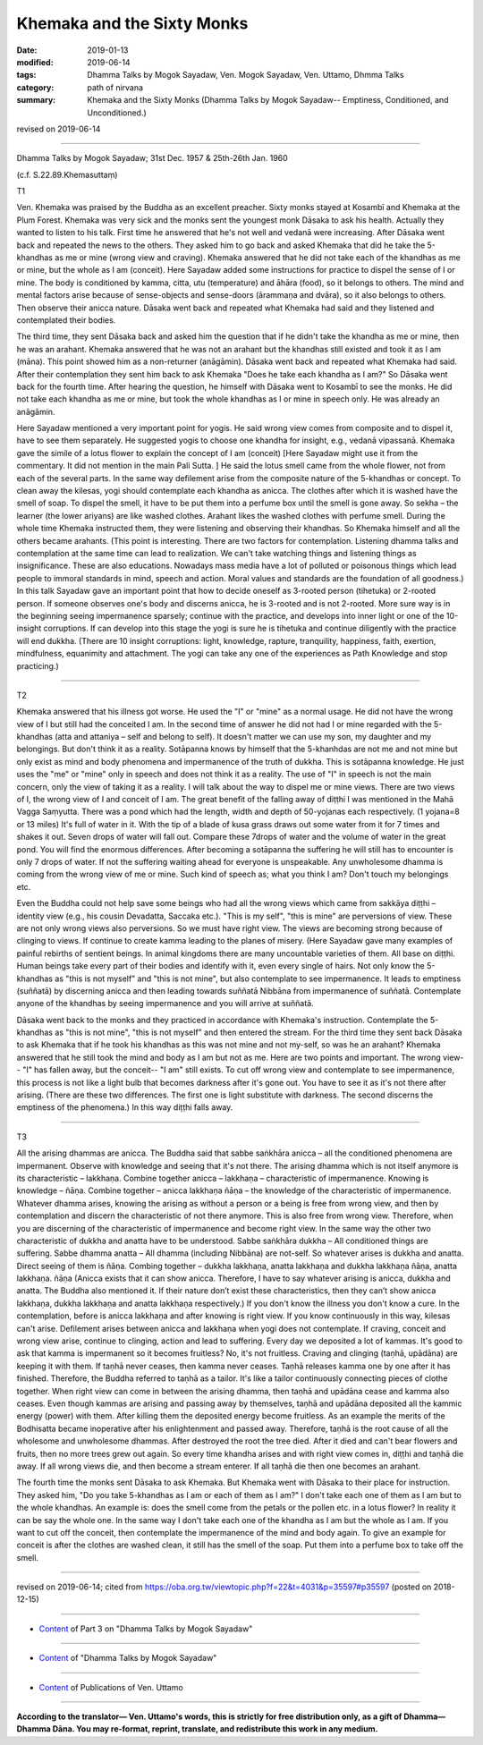 ==========================================
Khemaka and the Sixty Monks
==========================================

:date: 2019-01-13
:modified: 2019-06-14
:tags: Dhamma Talks by Mogok Sayadaw, Ven. Mogok Sayadaw, Ven. Uttamo, Dhmma Talks
:category: path of nirvana
:summary: Khemaka and the Sixty Monks (Dhamma Talks by Mogok Sayadaw-- Emptiness, Conditioned, and Unconditioned.)

revised on 2019-06-14

------

Dhamma Talks by Mogok Sayadaw; 31st Dec. 1957 & 25th-26th Jan. 1960

(c.f. S.22.89.Khemasuttaṃ)

T1 

Ven. Khemaka was praised by the Buddha as an excellent preacher. Sixty monks stayed at Kosambī and Khemaka at the Plum Forest. Khemaka was very sick and the monks sent the youngest monk Dāsaka to ask his health. Actually they wanted to listen to his talk. First time he answered that he's not well and vedanā were increasing. After Dāsaka went back and repeated the news to the others. They asked him to go back and asked Khemaka that did he take the 5-khandhas as me or mine (wrong view and craving). Khemaka answered that he did not take each of the khandhas as me or mine, but the whole as I am (conceit). Here Sayadaw added some instructions for practice to dispel the sense of I or mine. The body is conditioned by kamma, citta, utu (temperature) and āhāra (food), so it belongs to others. The mind and mental factors arise because of sense-objects and sense-doors (ārammaṇa and dvāra), so it also belongs to others. Then observe their anicca nature. Dāsaka went back and repeated what Khemaka had said and they listened and contemplated their bodies. 

The third time, they sent Dāsaka back and asked him the question that if he didn't take the khandha as me or mine, then he was an arahant. Khemaka answered that he was not an arahant but the khandhas still existed and took it as I am (māna). This point showed him as a non-returner (anāgāmin). Dāsaka went back and repeated what Khemaka had said. After their contemplation they sent him back to ask Khemaka "Does he take each khandha as I am?" So Dāsaka went back for the fourth time. After hearing the question, he himself with Dāsaka went to Kosambī to see the monks. He did not take each khandha as me or mine, but took the whole khandhas as I or mine in speech only. He was already an anāgāmin. 

Here Sayadaw mentioned a very important point for yogis. He said wrong view comes from composite and to dispel it, have to see them separately. He suggested yogis to choose one khandha for insight, e.g., vedanā vipassanā. Khemaka gave the simile of a lotus flower to explain the concept of I am (conceit) [Here Sayadaw might use it from the commentary. It did not mention in the main Pali Sutta. ] He said the lotus smell came from the whole flower, not from each of the several parts. In the same way defilement arise from the composite nature of the 5-khandhas or concept. To clean away the kilesas, yogi should contemplate each khandha as anicca. The clothes after which it is washed have the smell of soap. To dispel the smell, it have to be put them into a perfume box until the smell is gone away. So sekha – the learner (the lower ariyans) are like washed clothes. Arahant likes the washed clothes with perfume smell. During the whole time Khemaka instructed them, they were listening and observing their khandhas. So Khemaka himself and all the others became arahants. (This point is interesting. There are two factors for contemplation. Listening dhamma talks and contemplation at the same time can lead to realization. We can't take watching things and listening things as insignificance. These are also educations. Nowadays mass media have a lot of polluted or poisonous things which lead people to immoral standards in mind, speech and action. Moral values and standards are the foundation of all goodness.) In this talk Sayadaw gave an important point that how to decide oneself as 3-rooted person (tihetuka) or 2-rooted person. If someone observes one's body and discerns anicca, he is 3-rooted and is not 2-rooted. More sure way is in the beginning seeing impermanence sparsely; continue with the practice, and develops into inner light or one of the 10-insight corruptions. If can develop into this stage the yogi is sure he is tihetuka and continue diligently with the practice will end dukkha. (There are 10 insight corruptions: light, knowledge, rapture, tranquility, happiness, faith, exertion, mindfulness, equanimity and attachment. The yogi can take any one of the experiences as Path Knowledge and stop practicing.)

------

T2 

Khemaka answered that his illness got worse. He used the "I" or "mine" as a normal usage. He did not have the wrong view of I but still had the conceited I am. In the second time of answer he did not had I or mine regarded with the 5-khandhas (atta and attaniya – self and belong to self). It doesn't matter we can use my son, my daughter and my belongings. But don't think it as a reality. Sotāpanna knows by himself that the 5-khanhdas are not me and not mine but only exist as mind and body phenomena and impermanence of the truth of dukkha. This is sotāpanna knowledge. He just uses the "me" or "mine" only in speech and does not think it as a reality. The use of "I" in speech is not the main concern, only the view of taking it as a reality. I will talk about the way to dispel me or mine views. There are two views of I, the wrong view of I and conceit of I am. The great benefit of the falling away of diṭṭhi I was mentioned in the Mahā Vagga Saṃyutta. There was a pond which had the length, width and depth of 50-yojanas each respectively. (1 yojana=8 or 13 miles) It's full of water in it. With the tip of a blade of kusa grass draws out some water from it for 7 times and shakes it out. Seven drops of water will fall out. Compare these 7drops of water and the volume of water in the great pond. You will find the enormous differences. After becoming a sotāpanna the suffering he will still has to encounter is only 7 drops of water. If not the suffering waiting ahead for everyone is unspeakable. Any unwholesome dhamma is coming from the wrong view of me or mine. Such kind of speech as; what you think I am? Don't touch my belongings etc. 

Even the Buddha could not help save some beings who had all the wrong views which came from sakkāya diṭṭhi – identity view (e.g., his cousin Devadatta, Saccaka etc.). "This is my self", "this is mine" are perversions of view. These are not only wrong views also perversions. So we must have right view. The views are becoming strong because of clinging to views. If continue to create kamma leading to the planes of misery. (Here Sayadaw gave many examples of painful rebirths of sentient beings. In animal kingdoms there are many uncountable varieties of them. All base on diṭṭhi. Human beings take every part of their bodies and identify with it, even every single of hairs. Not only know the 5-khandhas as "this is not myself" and "this is not mine", but also contemplate to see impermanence. It leads to emptiness (suññatā) by discerning anicca and then leading towards suññatā Nibbāna from impermanence of suññatā. Contemplate anyone of the khandhas by seeing impermanence and you will arrive at suññatā. 

Dāsaka went back to the monks and they practiced in accordance with Khemaka's instruction. Contemplate the 5-khandhas as "this is not mine", "this is not myself" and then entered the stream. For the third time they sent back Dāsaka to ask Khemaka that if he took his khandhas as this was not mine and not my-self, so was he an arahant? Khemaka answered that he still took the mind and body as I am but not as me. Here are two points and important. The wrong view-- "I" has fallen away, but the conceit-- "I am" still exists. To cut off wrong view and contemplate to see impermanence, this process is not like a light bulb that becomes darkness after it's gone out. You have to see it as it's not there after arising. (There are these two differences. The first one is light substitute with darkness. The second discerns the emptiness of the phenomena.) In this way diṭṭhi falls away. 

------

T3 

All the arising dhammas are anicca. The Buddha said that sabbe saṅkhāra anicca – all the conditioned phenomena are impermanent. Observe with knowledge and seeing that it's not there. The arising dhamma which is not itself anymore is its characteristic – lakkhaṇa. Combine together anicca – lakkhaṇa – characteristic of impermanence. Knowing is knowledge – ñāṇa. Combine together – anicca lakkhaṇa ñāṇa – the knowledge of the characteristic of impermanence. Whatever dhamma arises, knowing the arising as without a person or a being is free from wrong view, and then by contemplation and discern the characteristic of not there anymore. This is also free from wrong view. Therefore, when you are discerning of the characteristic of impermanence and become right view. In the same way the other two characteristic of dukkha and anatta have to be understood. Sabbe saṅkhāra dukkha – All conditioned things are suffering. Sabbe dhamma anatta – All dhamma (including Nibbāna) are not-self. So whatever arises is dukkha and anatta. Direct seeing of them is ñāṇa. Combing together – dukkha lakkhaṇa, anatta lakkhaṇa and dukkha lakkhaṇa ñāṇa, anatta lakkhaṇa. ñāṇa (Anicca exists that it can show anicca. Therefore, I have to say whatever arising is anicca, dukkha and anatta. The Buddha also mentioned it. If their nature don’t exist these characteristics, then they can’t show anicca lakkhaṇa, dukkha lakkhaṇa and anatta lakkhaṇa respectively.) If you don't know the illness you don't know a cure. In the contemplation, before is anicca lakkhaṇa and after knowing is right view. If you know continuously in this way, kilesas can't arise. Defilement arises between anicca and lakkhaṇa when yogi does not contemplate. If craving, conceit and wrong view arise, continue to clinging, action and lead to suffering. Every day we deposited a lot of kammas. It's good to ask that kamma is impermanent so it becomes fruitless? No, it's not fruitless. Craving and clinging (taṇhā, upādāna) are keeping it with them. If taṇhā never ceases, then kamma never ceases. Taṇhā releases kamma one by one after it has finished. Therefore, the Buddha referred to taṇhā as a tailor. It's like a tailor continuously connecting pieces of clothe together. When right view can come in between the arising dhamma, then taṇhā and upādāna cease and kamma also ceases. Even though kammas are arising and passing away by themselves, taṇhā and upādāna deposited all the kammic energy (power) with them. After killing them the deposited energy become fruitless. As an example the merits of the Bodhisatta became inoperative after his enlightenment and passed away. Therefore, taṇhā is the root cause of all the wholesome and unwholesome dhammas. After destroyed the root the tree died. After it died and can't bear flowers and fruits, then no more trees grew out again. So every time khandha arises and with right view comes in, diṭṭhi and taṇhā die away. If all wrong views die, and then become a stream enterer. If all taṇhā die then one becomes an arahant.

The fourth time the monks sent Dāsaka to ask Khemaka. But Khemaka went with Dāsaka to their place for instruction. They asked him, "Do you take 5-khandhas as I am or each of them as I am?" I don't take each one of them as I am but to the whole khandhas. An example is: does the smell come from the petals or the pollen etc. in a lotus flower? In reality it can be say the whole one. In the same way I don't take each one of the khandha as I am but the whole as I am. If you want to cut off the conceit, then contemplate the impermanence of the mind and body again. To give an example for conceit is after the clothes are washed clean, it still has the smell of the soap. Put them into a perfume box to take off the smell.

------

revised on 2019-06-14; cited from https://oba.org.tw/viewtopic.php?f=22&t=4031&p=35597#p35597 (posted on 2018-12-15)

------

- `Content <{filename}pt03-content-of-part03%zh.rst>`__ of Part 3 on "Dhamma Talks by Mogok Sayadaw"

------

- `Content <{filename}content-of-dhamma-talks-by-mogok-sayadaw%zh.rst>`__ of "Dhamma Talks by Mogok Sayadaw"

------

- `Content <{filename}../publication-of-ven-uttamo%zh.rst>`__ of Publications of Ven. Uttamo

------

**According to the translator— Ven. Uttamo's words, this is strictly for free distribution only, as a gift of Dhamma—Dhamma Dāna. You may re-format, reprint, translate, and redistribute this work in any medium.**

..
  06-14 rev. proofread by bhante
  05-12 rev. title: old: The
  2019-01-11  create rst; post on 01-13